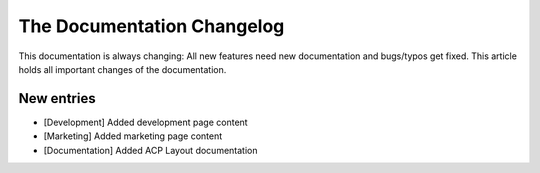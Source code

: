 .. index::
    single: CHANGELOG

The Documentation Changelog
===========================

This documentation is always changing: All new features need new
documentation and bugs/typos get fixed. This article holds all important
changes of the documentation.

New entries
-----------

* [Development] Added development page content
* [Marketing] Added marketing page content
* [Documentation] Added ACP Layout documentation
